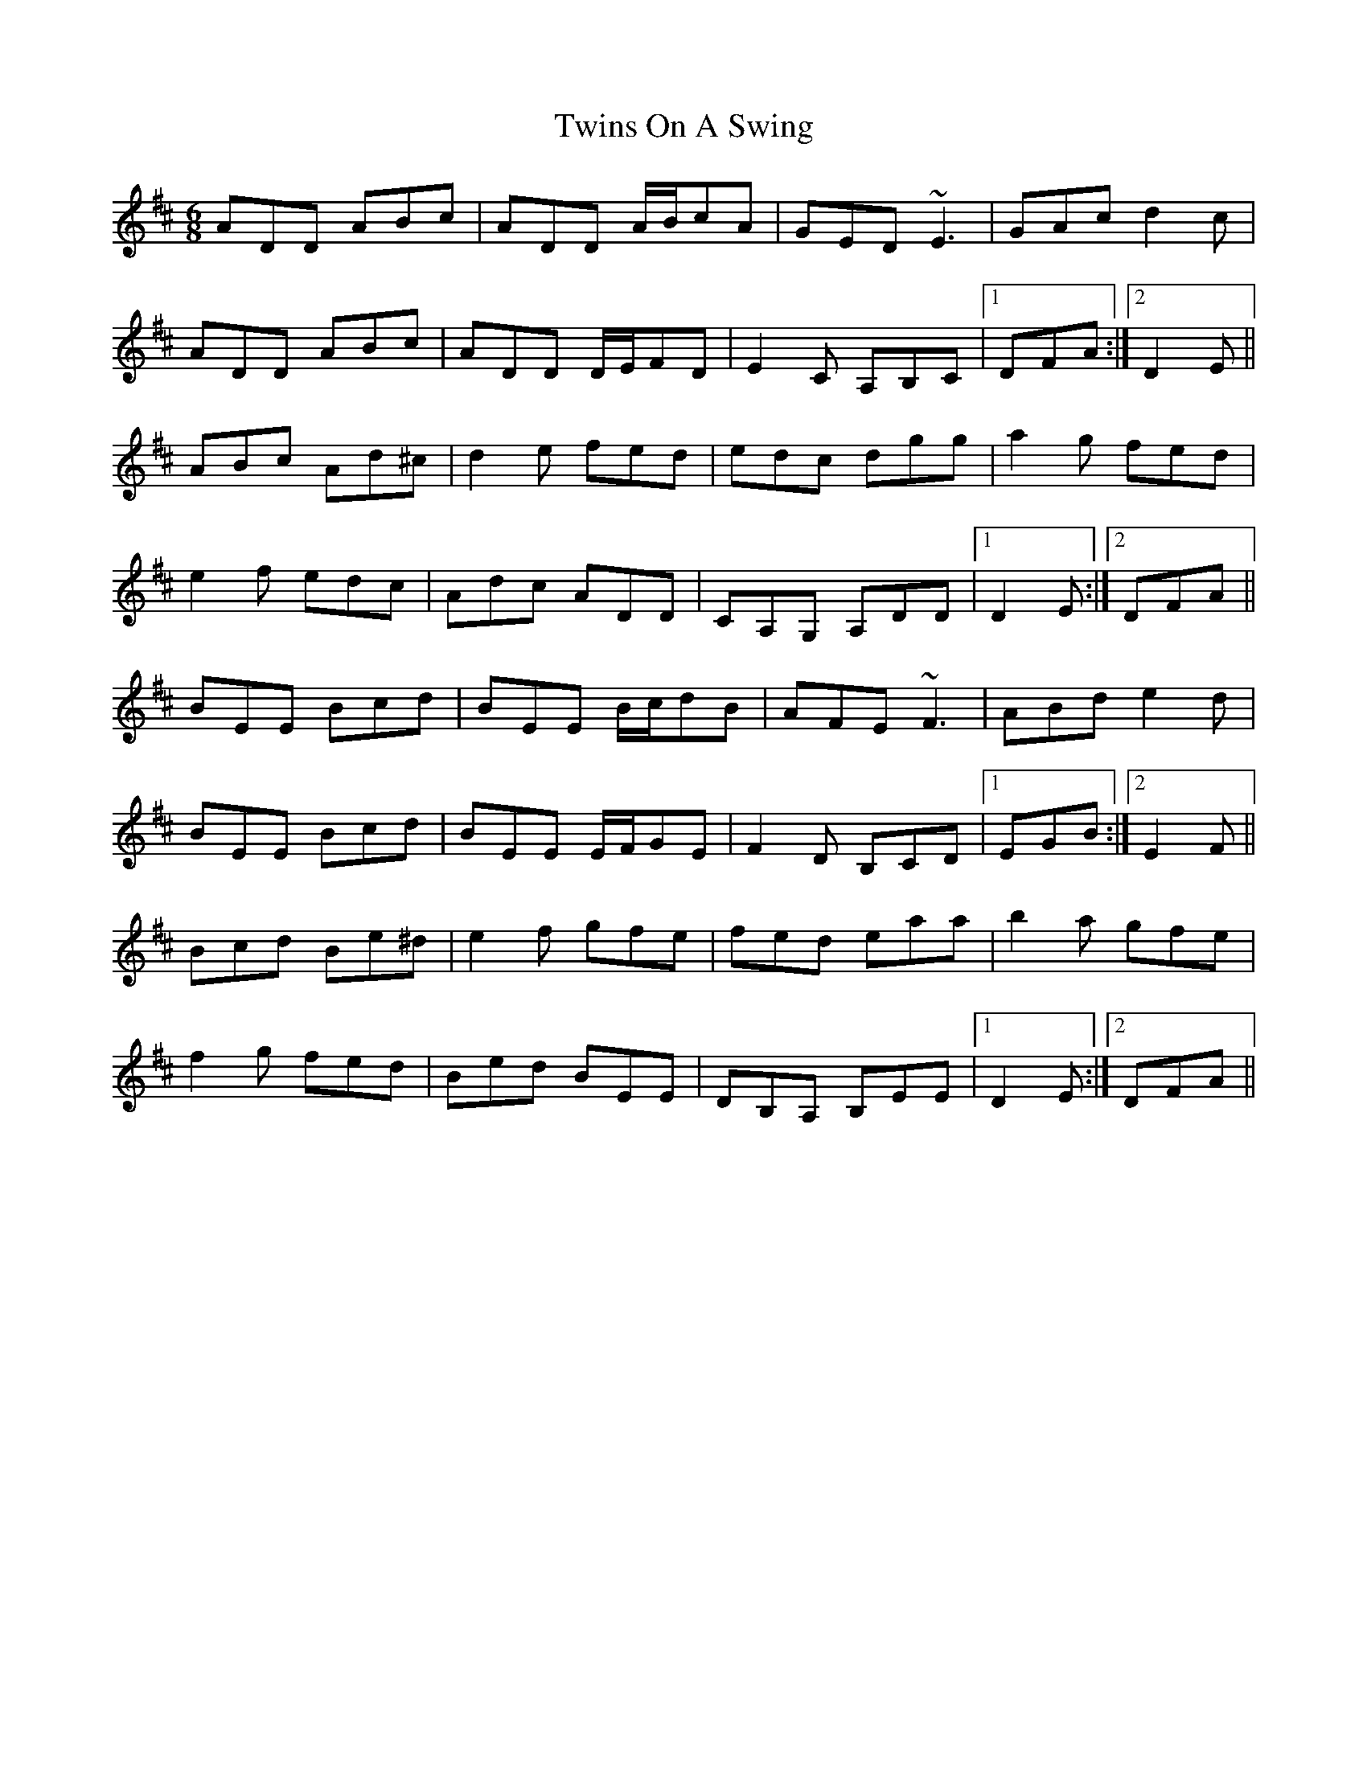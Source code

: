 X: 41422
T: Twins On A Swing
R: jig
M: 6/8
K: Edorian
ADD ABc|ADD A/B/cA|GED ~E3|GAc d2 c|
ADD ABc|ADD D/E/FD|E2 C A,B,C|1 DFA:|2 D2 E||
ABc Ad^c|d2 e fed|edc dgg|a2 g fed|
e2 f edc|Adc ADD|CA,G, A,DD|1 D2 E:|2 DFA||
BEE Bcd|BEE B/c/dB|AFE ~F3|ABd e2 d|
BEE Bcd|BEE E/F/GE|F2 D B,CD|1 EGB:|2 E2 F||
Bcd Be^d|e2 f gfe|fed eaa|b2 a gfe|
f2 g fed|Bed BEE|DB,A, B,EE|1 D2 E:|2 DFA||

